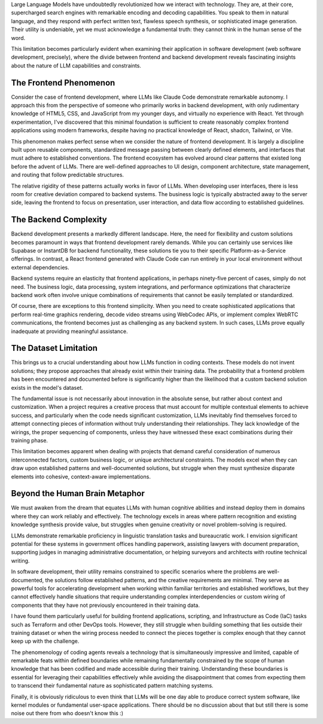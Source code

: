.. title: On the Phenomenology of Coding Agents
.. slug: on-the-phenomenology-of-coding-agents
.. date: 2025-08-24 10:00:00 UTC
.. tags: ai, coding, development, llm, programming
.. category: technology
.. description: An analysis of coding agents' capabilities and limitations in software development

Large Language Models have undoubtedly revolutionized how we interact with technology. They are, at their core, supercharged search engines with remarkable encoding and decoding capabilities. You speak to them in natural language, and they respond with perfect written text, flawless speech synthesis, or sophisticated image generation. Their utility is undeniable, yet we must acknowledge a fundamental truth: they cannot think in the human sense of the word.

.. TEASER_END

This limitation becomes particularly evident when examining their application in software development (web software development, precisely), where the divide between frontend and backend development reveals fascinating insights about the nature of LLM capabilities and constraints.

The Frontend Phenomenon
------------------------

Consider the case of frontend development, where LLMs like Claude Code demonstrate remarkable autonomy. I approach this from the perspective of someone who primarily works in backend development, with only rudimentary knowledge of HTML5, CSS, and JavaScript from my younger days, and virtually no experience with React. Yet through experimentation, I've discovered that this minimal foundation is sufficient to create reasonably complex frontend applications using modern frameworks, despite having no practical knowledge of React, shadcn, Tailwind, or Vite.

This phenomenon makes perfect sense when we consider the nature of frontend development. It is largely a discipline built upon reusable components, standardized message passing between clearly defined elements, and interfaces that must adhere to established conventions. The frontend ecosystem has evolved around clear patterns that existed long before the advent of LLMs. There are well-defined approaches to UI design, component architecture, state management, and routing that follow predictable structures.

The relative rigidity of these patterns actually works in favor of LLMs. When developing user interfaces, there is less room for creative deviation compared to backend systems. The business logic is typically abstracted away to the server side, leaving the frontend to focus on presentation, user interaction, and data flow according to established guidelines.

The Backend Complexity
-----------------------

Backend development presents a markedly different landscape. Here, the need for flexibility and custom solutions becomes paramount in ways that frontend development rarely demands. While you can certainly use services like Supabase or InstantDB for backend functionality, these solutions tie you to their specific Platform-as-a-Service offerings. In contrast, a React frontend generated with Claude Code can run entirely in your local environment without external dependencies.

Backend systems require an elasticity that frontend applications, in perhaps ninety-five percent of cases, simply do not need. The business logic, data processing, system integrations, and performance optimizations that characterize backend work often involve unique combinations of requirements that cannot be easily templated or standardized.

Of course, there are exceptions to this frontend simplicity. When you need to create sophisticated applications that perform real-time graphics rendering, decode video streams using WebCodec APIs, or implement complex WebRTC communications, the frontend becomes just as challenging as any backend system. In such cases, LLMs prove equally inadequate at providing meaningful assistance.

The Dataset Limitation
-----------------------

This brings us to a crucial understanding about how LLMs function in coding contexts. These models do not invent solutions; they propose approaches that already exist within their training data. The probability that a frontend problem has been encountered and documented before is significantly higher than the likelihood that a custom backend solution exists in the model's dataset.

The fundamental issue is not necessarily about innovation in the absolute sense, but rather about context and customization. When a project requires a creative process that must account for multiple contextual elements to achieve success, and particularly when the code needs significant customization, LLMs inevitably find themselves forced to attempt connecting pieces of information without truly understanding their relationships. They lack knowledge of the wirings, the proper sequencing of components, unless they have witnessed these exact combinations during their training phase.

This limitation becomes apparent when dealing with projects that demand careful consideration of numerous interconnected factors, custom business logic, or unique architectural constraints. The models excel when they can draw upon established patterns and well-documented solutions, but struggle when they must synthesize disparate elements into cohesive, context-aware implementations.

Beyond the Human Brain Metaphor
--------------------------------

We must awaken from the dream that equates LLMs with human cognitive abilities and instead deploy them in domains where they can work reliably and effectively. The technology excels in areas where pattern recognition and existing knowledge synthesis provide value, but struggles when genuine creativity or novel problem-solving is required.

LLMs demonstrate remarkable proficiency in linguistic translation tasks and bureaucratic work. I envision significant potential for these systems in government offices handling paperwork, assisting lawyers with document preparation, supporting judges in managing administrative documentation, or helping surveyors and architects with routine technical writing.

In software development, their utility remains constrained to specific scenarios where the problems are well-documented, the solutions follow established patterns, and the creative requirements are minimal. They serve as powerful tools for accelerating development when working within familiar territories and established workflows, but they cannot effectively handle situations that require understanding complex interdependencies or custom wiring of components that they have not previously encountered in their training data.

I have found them particularly useful for building frontend applications, scripting, and Infrastructure as Code (IaC) tasks such as Terraform and other DevOps tools. However, they still struggle when building something that lies outside their training dataset or when the wiring process needed to connect the pieces together is complex enough that they cannot keep up with the challenge.

The phenomenology of coding agents reveals a technology that is simultaneously impressive and limited, capable of remarkable feats within defined boundaries while remaining fundamentally constrained by the scope of human knowledge that has been codified and made accessible during their training. Understanding these boundaries is essential for leveraging their capabilities effectively while avoiding the disappointment that comes from expecting them to transcend their fundamental nature as sophisticated pattern matching systems.

Finally, it is obviously ridiculous to even think that LLMs will be one day able to produce correct system software, like kernel modules or fundamental user-space applications. There should be no discussion about that but still there is some noise out there from who doesn't know this :)